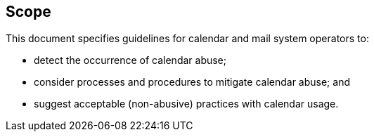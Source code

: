 
== Scope

This document specifies guidelines for calendar and mail system operators to:

* detect the occurrence of calendar abuse;
* consider processes and procedures to mitigate calendar abuse; and
* suggest acceptable (non-abusive) practices with calendar usage.
